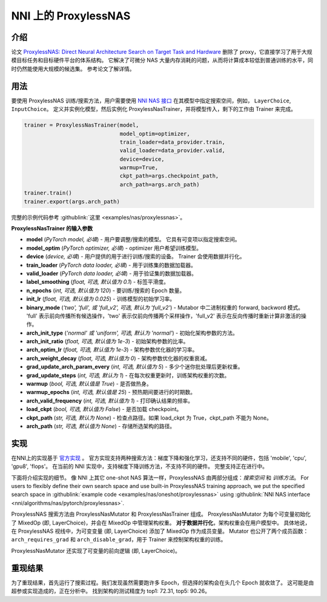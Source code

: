 NNI 上的 ProxylessNAS
======================================

介绍
------------

论文 `ProxylessNAS: Direct Neural Architecture Search on Target Task and Hardware <https://arxiv.org/pdf/1812.00332.pdf>`__ 删除了 proxy，它直接学习了用于大规模目标任务和目标硬件平台的体系结构。 它解决了可微分 NAS 大量内存消耗的问题，从而将计算成本较低到普通训练的水平，同时仍然能使用大规模的候选集。 参考论文了解详情。

用法
-----

要使用 ProxylessNAS 训练/搜索方法，用户需要使用 `NNI NAS 接口 <NasGuide.rst>`__ 在其模型中指定搜索空间，例如， ``LayerChoice``\ , ``InputChoice``。 定义并实例化模型，然后实例化 ProxylessNasTrainer，并将模型传入，剩下的工作由 Trainer 来完成。

.. code-block:: python

   trainer = ProxylessNasTrainer(model,
                                 model_optim=optimizer,
                                 train_loader=data_provider.train,
                                 valid_loader=data_provider.valid,
                                 device=device,
                                 warmup=True,
                                 ckpt_path=args.checkpoint_path,
                                 arch_path=args.arch_path)
   trainer.train()
   trainer.export(args.arch_path)

完整的示例代码参考 :githublink:`这里 <examples/nas/proxylessnas>`。

**ProxylessNasTrainer 的输入参数**


* **model** (*PyTorch model, 必填*\ ) - 用户要调整/搜索的模型。 它具有可变项以指定搜索空间。
* **model_optim** (*PyTorch optimizer, 必填*\ ) - optimizer 用户希望训练模型。
* **device** (*device, 必填*\ ) - 用户提供的用于进行训练/搜索的设备。 Trainer 会使用数据并行化。
* **train_loader** (*PyTorch data loader, 必填*\ ) - 用于训练集的数据加载器。
* **valid_loader** (*PyTorch data loader, 必填*\ ) - 用于验证集的数据加载器。
* **label_smoothing** (*float, 可选, 默认值为 0.1*\ ) - 标签平滑度。
* **n_epochs** (*int, 可选, 默认值为 120*\ ) - 要训练/搜索的 Epoch 数量。
* **init_lr** (*float, 可选, 默认值为 0.025*\ ) - 训练模型的初始学习率。
* **binary_mode** (*'two', 'full', 或 'full_v2', 可选, 默认为 'full_v2'*\ ) - Mutabor 中二进制权重的 forward, backword 模式。 'full' 表示前向传播所有候选操作，'two' 表示仅前向传播两个采样操作，'full_v2' 表示在反向传播时重新计算非激活的操作。
* **arch_init_type** (*'normal' 或 'uniform', 可选, 默认为 'normal'*\ ) - 初始化架构参数的方法。
* **arch_init_ratio** (*float, 可选, 默认值为 1e-3*\ ) - 初始架构参数的比率。
* **arch_optim_lr** (*float, 可选, 默认值为 1e-3*\ ) - 架构参数优化器的学习率。
* **arch_weight_decay** (*float, 可选, 默认值为 0*\ ) - 架构参数优化器的权重衰减。
* **grad_update_arch_param_every** (*int, 可选, 默认值为 5*\ ) - 多少个迷你批处理后更新权重。
* **grad_update_steps** (*int, 可选, 默认为 1*) - 在每次权重更新时，训练架构权重的次数。
* **warmup** (*bool, 可选, 默认值是 True*\ ) - 是否做热身。
* **warmup_epochs** (*int, 可选, 默认值是 25*\ ) - 预热期间要进行的时期数。
* **arch_valid_frequency** (*int, 可选, 默认值为 1*\ ) - 打印确认结果的频率。
* **load_ckpt** (*bool, 可选, 默认值为 False*\ ) - 是否加载 checkpoint。
* **ckpt_path** (*str, 可选, 默认为 None*\ ) - 检查点路径。如果 load_ckpt 为 True，ckpt_path 不能为 None。
* **arch_path** (*str, 可选, 默认值为 None*\ ) - 存储所选架构的路径。

实现
--------------

在NNI上的实现基于 `官方实现 <https://github.com/mit-han-lab/ProxylessNAS>`__ 。 官方实现支持两种搜索方法：梯度下降和强化学习，还支持不同的硬件，包括 'mobile', 'cpu', 'gpu8', 'flops'。 在当前的 NNI 实现中，支持梯度下降训练方法，不支持不同的硬件。 完整支持正在进行中。

下面将介绍实现的细节。 像 NNI 上其它 one-shot NAS 算法一样，ProxylessNAS 由两部分组成：*搜索空间* 和 *训练方法*。 For users to flexibly define their own search space and use built-in ProxylessNAS training approach, we put the specified search space in :githublink:`example code <examples/nas/oneshot/proxylessnas>` using :githublink:`NNI NAS interface <nni/algorithms/nas/pytorch/proxylessnas>`.

.. image:: ../../img/proxylessnas.png
   :target: ../../img/proxylessnas.png
   :alt: 


ProxylessNAS 搜索方法由 ProxylessNasMutator 和 ProxylessNasTrainer 组成。 ProxylessNasMutator 为每个可变量初始化了 MixedOp (即, LayerChoice)，并会在 MixedOp 中管理架构权重。 **对于数据并行化**，架构权重会在用户模型中。 具体地说，在 ProxylessNAS 视线中，为可变变量 (即, LayerChoice) 添加了 MixedOp 作为成员变量。 Mutator 也公开了两个成员函数：``arch_requires_grad`` 和 ``arch_disable_grad``，用于 Trainer 来控制架构权重的训练。

ProxylessNasMutator 还实现了可变量的前向逻辑 (即, LayerChoice)。

重现结果
-----------------

为了重现结果，首先运行了搜索过程。我们发现虽然需要跑许多 Epoch，但选择的架构会在头几个 Epoch 就收敛了。 这可能是由超参或实现造成的，正在分析中。 找到架构的测试精度为 top1: 72.31, top5: 90.26。
